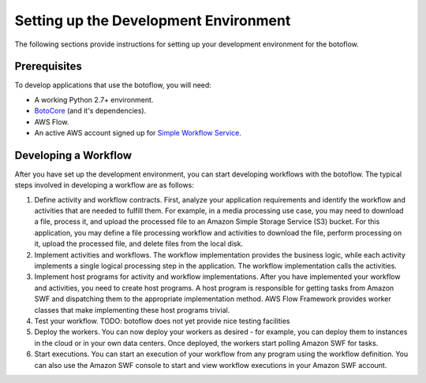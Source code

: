 ======================================
Setting up the Development Environment
======================================

The following sections provide instructions for setting up your development
environment for the botoflow.


Prerequisites
-------------

To develop applications that use the botoflow, you will need:

* A working Python 2.7+ environment.
* `BotoCore <https://pypi.python.org/pypi/botocore>`_ (and it's dependencies).
* AWS Flow.
* An active AWS account signed up for `Simple Workflow Service <http://aws.amazon.com/swf>`_.


Developing a Workflow
---------------------

After you have set up the development environment, you can start developing
workflows with the botoflow. The typical steps involved in developing
a workflow are as follows:

#. Define activity and workflow contracts. First, analyze your application
   requirements and identify the workflow and activities that are needed to
   fulfill them. For example, in a media processing use case, you may need to
   download a file, process it, and upload the processed file to an Amazon
   Simple Storage Service (S3) bucket. For this application, you may define a
   file processing workflow and activities to download the file, perform
   processing on it, upload the processed file, and delete files from the local
   disk.
#. Implement activities and workflows. The workflow implementation provides the
   business logic, while each activity implements a single logical processing
   step in the application. The workflow implementation calls the activities.
#. Implement host programs for activity and workflow implementations. After you
   have implemented your workflow and activities, you need to create host
   programs. A host program is responsible for getting tasks from Amazon SWF
   and dispatching them to the appropriate implementation method. AWS Flow
   Framework provides worker classes that make implementing these host programs
   trivial.
#. Test your workflow. TODO: botoflow does not yet provide nice
   testing facilities
#. Deploy the workers. You can now deploy your workers as desired - for
   example, you can deploy them to instances in the cloud or in your own data
   centers. Once deployed, the workers start polling Amazon SWF for tasks.
#. Start executions. You can start an execution of your workflow from any
   program using the workflow definition. You can also use the Amazon SWF
   console to start and view workflow executions in your Amazon SWF account.
